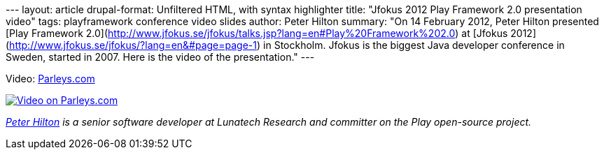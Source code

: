 --- layout: article drupal-format: Unfiltered HTML, with syntax
highlighter title: "Jfokus 2012 Play Framework 2.0 presentation video"
tags: playframework conference video slides author: Peter Hilton
summary: "On 14 February 2012, Peter Hilton presented [Play Framework
2.0](http://www.jfokus.se/jfokus/talks.jsp?lang=en#Play%20Framework%202.0)
at [Jfokus 2012](http://www.jfokus.se/jfokus/?lang=en&#page=page-1) in
Stockholm. Jfokus is the biggest Java developer conference in Sweden,
started in 2007. Here is the video of the presentation." ---

Video: http://parleys.com/d/3081[Parleys.com]

http://parleys.com/d/3081[image:jfokus-video.jpg[Video on Parleys.com]]

_link:/author/peter-hilton[Peter Hilton] is a senior software developer
at Lunatech Research and committer on the Play open-source project._
